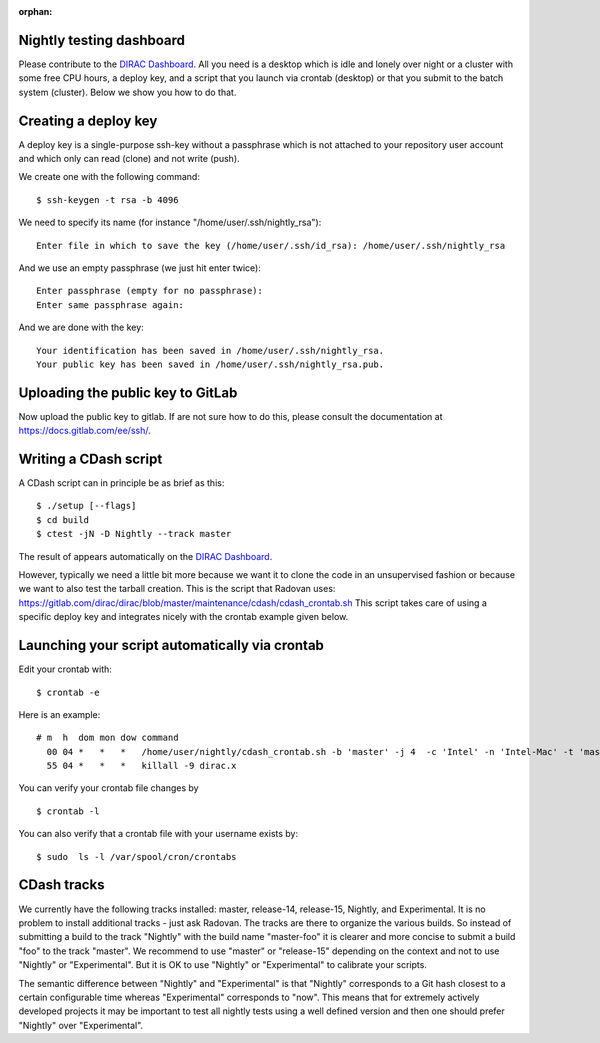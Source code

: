 :orphan:


Nightly testing dashboard
-------------------------

Please contribute to the
`DIRAC Dashboard <https://testboard.org/cdash/index.php?project=DIRAC>`__.
All you need is a desktop which is idle and lonely over night or a cluster with
some free CPU hours, a deploy key, and a script that you launch via crontab
(desktop) or that you submit to the batch system (cluster).  Below we show you
how to do that.


Creating a deploy key
---------------------

A deploy key is a single-purpose ssh-key without a passphrase
which is not attached to your repository user account and which only
can read (clone) and not write (push).

We create one with the following command::

  $ ssh-keygen -t rsa -b 4096

We need to specify its name (for instance "/home/user/.ssh/nightly_rsa")::

  Enter file in which to save the key (/home/user/.ssh/id_rsa): /home/user/.ssh/nightly_rsa

And we use an empty passphrase (we just hit enter twice)::

  Enter passphrase (empty for no passphrase):
  Enter same passphrase again:

And we are done with the key::

  Your identification has been saved in /home/user/.ssh/nightly_rsa.
  Your public key has been saved in /home/user/.ssh/nightly_rsa.pub.


Uploading the public key to GitLab
----------------------------------

Now upload the public key to gitlab.  If are not sure how to do this, please
consult the documentation at https://docs.gitlab.com/ee/ssh/.

Writing a CDash script
----------------------

A CDash script can in principle be as brief as this::

  $ ./setup [--flags]
  $ cd build
  $ ctest -jN -D Nightly --track master

The result of appears automatically on the
`DIRAC Dashboard <https://testboard.org/cdash/index.php?project=DIRAC>`__.

However, typically we need a little bit more because we want it to clone the
code in an unsupervised fashion or because we
want to also test the tarball creation. This is the script that Radovan uses:
https://gitlab.com/dirac/dirac/blob/master/maintenance/cdash/cdash_crontab.sh
This script takes care of using a specific deploy key and integrates nicely
with the crontab example given below.


Launching your script automatically via crontab
-----------------------------------------------

Edit your crontab with::

  $ crontab -e

Here is an example::

  # m  h  dom mon dow command
    00 04 *   *   *   /home/user/nightly/cdash_crontab.sh -b 'master' -j 4  -c 'Intel' -n 'Intel-Mac' -t 'master' -k /home/user/.ssh/nightly_rsa
    55 04 *   *   *   killall -9 dirac.x

You can verify your crontab file changes by ::

  $ crontab -l

You can also verify that a crontab file with your username exists by::

  $ sudo  ls -l /var/spool/cron/crontabs


CDash tracks
------------

We currently have the following tracks installed: master, release-14,
release-15, Nightly, and Experimental.  It is no problem to install additional
tracks - just ask Radovan. The tracks are there to organize the various builds.
So instead of submitting a build to the track "Nightly" with the build name
"master-foo" it is clearer and more concise to submit a build "foo" to the
track "master".  We recommend to use "master" or "release-15" depending on the
context and not to use "Nightly" or "Experimental". But it is OK to use
"Nightly" or "Experimental" to calibrate your scripts.

The semantic difference between "Nightly" and "Experimental" is that "Nightly"
corresponds to a Git hash closest to a certain configurable time whereas
"Experimental" corresponds to "now". This means that for extremely actively
developed projects it may be important to test all nightly tests using a well
defined version and then one should prefer "Nightly" over "Experimental".
